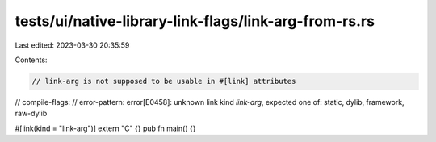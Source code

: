 tests/ui/native-library-link-flags/link-arg-from-rs.rs
======================================================

Last edited: 2023-03-30 20:35:59

Contents:

.. code-block:: rs

    // link-arg is not supposed to be usable in #[link] attributes

// compile-flags:
// error-pattern: error[E0458]: unknown link kind `link-arg`, expected one of: static, dylib, framework, raw-dylib

#[link(kind = "link-arg")]
extern "C" {}
pub fn main() {}


